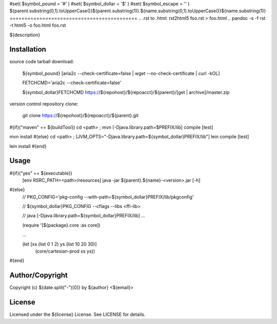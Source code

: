 #set( $symbol_pound = '#' )
#set( $symbol_dollar = '$' )
#set( $symbol_escape = '\' )
${parent.substring(0,1).toUpperCase()}${parent.substring(1)}.${name.substring(0,1).toUpperCase()}${name.substring(1)}
===========================================
.. .rst to .html: rst2html5 foo.rst > foo.html
..                pandoc -s -f rst -t html5 -o foo.html foo.rst

${description}

Installation
------------
source code tarball download:
    
        ${symbol_pound} [aria2c --check-certificate=false | wget --no-check-certificate | curl -kOL]
        
        FETCHCMD='aria2c --check-certificate=false'
        
        ${symbol_dollar}FETCHCMD https://${repohost}/${repoacct}/${parent}/[get | archive]/master.zip

version control repository clone:
        
        git clone https://${repohost}/${repoacct}/${parent}.git

#{if}("maven" == ${buildTool})
cd <path> ; mvn [-Djava.library.path=$PREFIX/lib] compile [test]

mvn install
#{else}
cd <path> ; [JVM_OPTS="-Djava.library.path=${symbol_dollar}PREFIX/lib"] lein compile [test]

lein install
#{end}

Usage
-----
#{if}("yes" == ${executable})
        [env RSRC_PATH=<path>/resources] java -jar ${parent}.${name}-<version>.jar [-h]
#{else}
        // PKG_CONFIG='pkg-config --with-path=${symbol_dollar}PREFIX/lib/pkgconfig'
        
        // ${symbol_dollar}PKG_CONFIG --cflags --libs <ffi-lib>
        
        // java [-Djava.library.path=${symbol_dollar}PREFIX/lib] ...
        
        (require '[${package}.core :as core])
        
        ...
        
        (let [xs (list 0 1 2) ys (list 10 20 30)] 
			(core/cartesian-prod xs ys))
#{end}

Author/Copyright
----------------
Copyright (c) ${date.split("-")[0]} by ${author} <${email}>


License
-------
Licensed under the ${license} License. See LICENSE for details.

